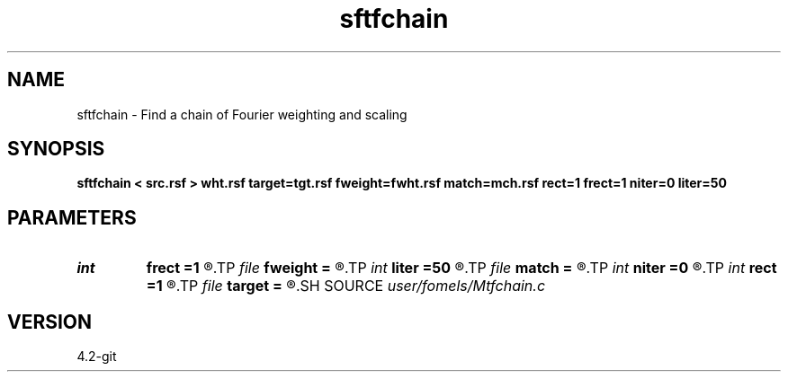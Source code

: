 .TH sftfchain 1  "APRIL 2023" Madagascar "Madagascar Manuals"
.SH NAME
sftfchain \- Find a chain of Fourier weighting and scaling 
.SH SYNOPSIS
.B sftfchain < src.rsf > wht.rsf target=tgt.rsf fweight=fwht.rsf match=mch.rsf rect=1 frect=1 niter=0 liter=50
.SH PARAMETERS
.PD 0
.TP
.I int    
.B frect
.B =1
.R  	smoothing in frequency
.TP
.I file   
.B fweight
.B =
.R  	auxiliary output file name
.TP
.I int    
.B liter
.B =50
.R  	number of linear iterations
.TP
.I file   
.B match
.B =
.R  	auxiliary output file name
.TP
.I int    
.B niter
.B =0
.R  	number of iterations
.TP
.I int    
.B rect
.B =1
.R  	smoothing in time
.TP
.I file   
.B target
.B =
.R  	auxiliary input file name
.SH SOURCE
.I user/fomels/Mtfchain.c
.SH VERSION
4.2-git

